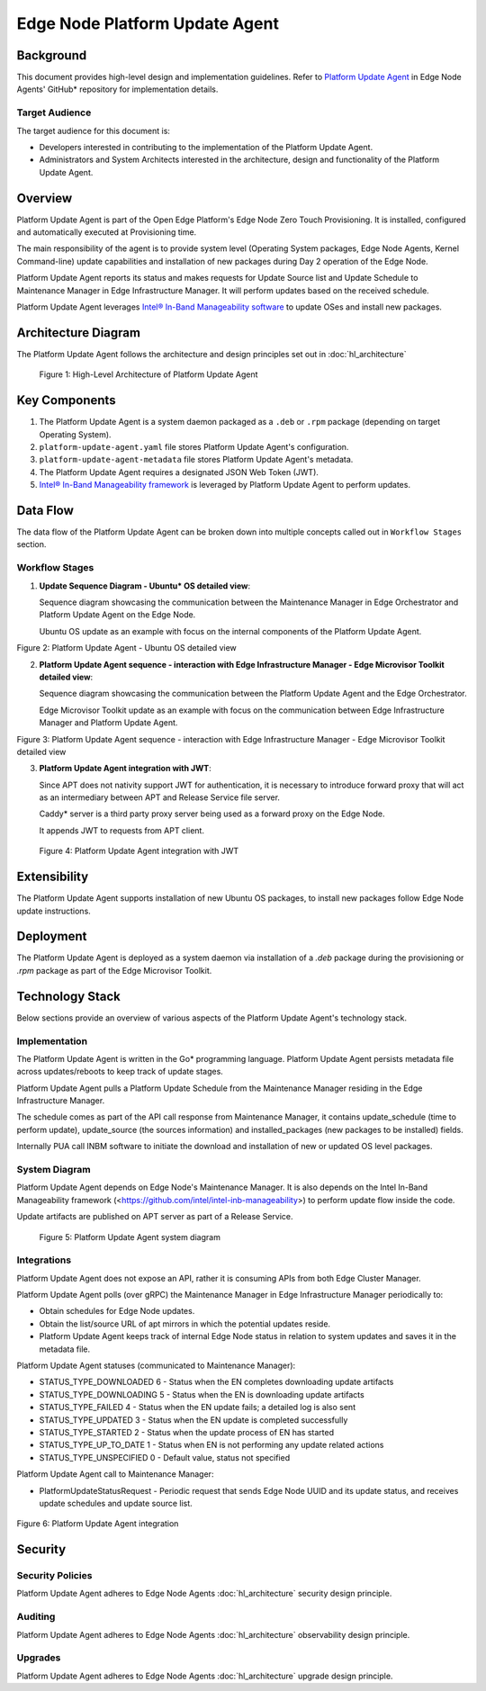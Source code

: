 Edge Node Platform Update Agent
===============================

Background
----------

This document provides high-level design and implementation guidelines. Refer
to `Platform Update Agent <https://github.com/open-edge-platform/edge-node-agents/tree/main/platform-update-agent>`_ in Edge Node Agents' GitHub\* repository for
implementation details.

Target Audience
~~~~~~~~~~~~~~~

The target audience for this document is:

- Developers interested in contributing to the implementation of the Platform
  Update Agent.

- Administrators and System Architects interested in the architecture, design
  and functionality of the Platform Update Agent.

Overview
--------

Platform Update Agent is part of the Open Edge Platform's Edge Node
Zero Touch Provisioning. It is installed, configured and automatically executed
at Provisioning time.

The main responsibility of the agent is to provide system level (Operating
System packages, Edge Node Agents, Kernel Command-line) update capabilities and
installation of new packages during Day 2 operation of the Edge Node.

Platform Update Agent reports its status and makes requests for Update Source
list and Update Schedule to Maintenance Manager in Edge Infrastructure Manager. It will perform updates based on the received schedule.

Platform Update Agent leverages `Intel® In-Band Manageability software <https://www.intel.com/content/www/us/en/developer/tools/in-band-manageability/overview.html>`__ to update OSes and install
new packages.

Architecture Diagram
--------------------

The Platform Update Agent follows the architecture and design principles set
out in :doc:`hl_architecture`

.. figure:: ./images/pua-architecture.drawio.svg
   :alt: High-Level Architecture of the Platform Update Agent

   Figure 1: High-Level Architecture of Platform Update Agent

Key Components
--------------

1. The Platform Update Agent is a system daemon packaged as a ``.deb`` or
   ``.rpm`` package (depending on target Operating System).

2. ``platform-update-agent.yaml`` file stores Platform Update Agent's
   configuration.

3. ``platform-update-agent-metadata`` file stores Platform Update Agent's
   metadata.

4. The Platform Update Agent requires a designated JSON Web Token (JWT).

5. `Intel® In-Band Manageability framework
   <https://www.intel.com/content/www/us/en/developer/tools/in-band-manageability/overview.html>`_
   is leveraged by Platform Update Agent to perform updates.

Data Flow
---------

The data flow of the Platform Update Agent can be broken down into multiple
concepts called out in ``Workflow Stages`` section.

Workflow Stages
~~~~~~~~~~~~~~~

1. **Update Sequence Diagram - Ubuntu\* OS detailed view**:

   Sequence diagram showcasing the communication between the Maintenance
   Manager in Edge Orchestrator and Platform Update Agent on the Edge Node.

   Ubuntu OS update as an example with focus on the internal components of the
   Platform Update Agent.

   .. mermaid::

      sequenceDiagram
      %%{wrap}%%
      autonumber
      participant mm as "Maintenance Manager"
      box Edge Node
      participant pua as Platform Update Agent
      participant inbc as INBC
      participant grub as GRUB (Kernel Commandline)
      participant apt as APT (Tool and filesystem)
      participant ur as Upstream APT Repo (OS)
      participant pr as Private APT Repo (Open Edge Platform)
      end

      pua->>pua: read configuration file
      note over pua: metadata will indicate if PUA was restarted during/due to update, it will indicate if certain steps will be skipped because they were already performed as part of updating
      pua->>pua: read/init metadata

      note over pua: if INBM has not been provision
      pua->>pua: provision INBM

      loop periodically
         pua->>mm: PlatformUpdateStatusRequest(guid, UP_TO_DATE)
         mm->>pua: PlatformUpdateStatusInd (update_source, update_schedule)
         pua->>pua: update/watch the schedule on EN
         pua->>pua: update metadata
      end

      note over  pua, mm: reach maintenance schedule start time
         pua-->>mm: PlatformUpdateStatusRequest(guid, STARTED)
      mm->>pua: PlatformUpdateStatusInd (update_source, update_schedule)
         pua->>pua: update metadata

      note over  pua, mm: UPDATE APT SOURCES
      pua->>inbc: update Ubuntu sources through INBM config (ConfigureOsAptRepo(osRepoURL))
      inbc->>apt: inbc source os update (--sources osRepoURL)
      inbc->>pua: success
      pua->>inbc: update Open Edge Platform sources through INBM config (ConfigureCustomAptRepos(CustomRepos))
      inbc->>apt: inbc source application add (--sources CustomRepos)
      inbc->>pua: success

      note over  pua, mm: SELF PUA UPDATE
      pua->>apt: SelfUpdate() - apt "NEEDRESTART_MODE=a" install --only-upgrade platfrom-update-agent
      apt->>pr: get latest package
      pr->>apt: return and install latest package
      apt->>pua: if package available = success, PUA restarts, if no package available =success, continue

      note over  pua, mm: UPDATE INBM
      pua->>apt: updateINBM() - apt install --only-upgrade inbm***
      apt->>pr: get latest packages
      pr->>apt: return and install latest packages
      apt->>pua: success

      note over pua, mm: UPDATE GRUB CONFIG
      pua->>pua: get new GRUB config version
      pua->>grub: Update Kernel Commandline boot parameters /etc/default/grub
      pua->>grub: update-grub
      grub->>grub: updating grub config

      note over  pua, mm: INSTALL NEW OS PACKAGES AND AGENTS
      pua->>inbc: inbc sota --packa_list package_1 -m download-only --reboot no
      inbc->>apt: apt-get install package1 --download-only
      apt->>pr: get latest packages
      pr->>apt: return and download latest packages
      apt->>inbc: success
      inbc->>pua: success
      pua->>inbc: inbc sota --packa_list package_1 -m no-download --reboot no
      inbc->>apt: apt-get install packages -n no-download -no-reboot
      apt->>inbc: success
      inbc->>pua: success

      note over pua, mm: UPDATE OS PACKAGES AND AGENTS
      pua->>inbc: download packages - inbc sota -m download-only -no-reboot
      inbc->>apt: apt update && apt-upgrade --download-only
      apt->>pr: get latest packages
      pr->>apt: return and download latest packages
      inbc->>pua: success
      pua->>inbc: inbc sota -m no-download --reboot yes
      pua->>apt: update OS and Agents: apt-upgrade --no-download --reboot yes
      apt->>inbc: success
      inbc->>pua: success

      note over pua: INBM REBOOTS THE NODE
      pua->>pua: verify OS/Agents update
      Note over mm, pua: update done/failed
      pua->>pua: change status to 'UPDATED'/'FAILED' and update metadata
      pua->> mm: PlatformUpdateStatusRequest(guid, UPDATED/FAILED)
         mm->>pua: PlatformUpdateStatusInd (update_source, update_schedule)
         pua->>pua: change status to 'UP-TO-DATE' (if update is not FAILED) and update metadata

Figure 2: Platform Update Agent - Ubuntu OS detailed view

2. **Platform Update Agent sequence - interaction with Edge Infrastructure Manager - Edge Microvisor Toolkit detailed view**:

   Sequence diagram showcasing the communication between the Platform Update
   Agent and the Edge Orchestrator.

   Edge Microvisor Toolkit update as an example with focus on the
   communication between Edge Infrastructure Manager and Platform Update Agent.

   .. mermaid::

      sequenceDiagram
      %%{wrap}%%
      autonumber

      actor a as Admin
      participant reg as Release Service
      participant ui as User Interface
      participant inv as Inventory
      participant hm as Host Manager
      participant nm as New OS Resource Manager
      participant mm as Maintenance Manager
      box LightCyan Edge Node
      participant pua as Platform Update Agent / INBC
      participant na as Node Agent
      end

      note over pua, na: EN OS is installed on partition A and all EN components are up

      par
         loop periodically
            na->>hm: Send EN heartbeat
            opt Host status change
               hm->>inv: Update host status
            end
         end
         loop daily
            nm->>reg: download new Curated Profile manifests
            reg-->>nm: return
            nm->>nm: parse the manifests
            nm->>inv: create new OS Resources for new Curated Profiles
            opt manualOSImageUpdate=false
               nm->>inv: update desired_os of all instances with latest OS where instance.desired_os.profile_name=manifest.profile_name
            end
         end
         loop periodically
            pua->>mm: PlatformUpdateStatusRequest(guid, UP_TO_DATE)
            mm->>inv: Set Instance UpdateStatus(UP_TO_DATE)
            mm->>pua: PlatformUpdateStatusResponce (os_type, os_image_source, update_source, update_schedule)
            pua->>pua: update metadata
         end
         opt manualOSImageUpdate=true
            a->>inv: update desired_os to a selected OS Resource in chosen Instances
         end
         ui->>inv: per instance, get the ResourceID of current_os and desired_os if the current_os's osType == immutable
         inv-->>ui: return
         ui->>ui: display 'Update available' in host details if osType == immutable and current_os.resourceId != desired_os.resourceId
      end
      note over  pua, mm: OS image update start time reached
      pua->>mm: PlatformUpdateStatusRequest(guid, STARTED)
      mm->>inv: Update Instance UpdateStatus (inst_id, UPDATE_IN_PROGRESS)
      pua->>pua: read metadata
      note over  pua, mm: UPDATE OF IMMUTABLE OS IMAGE
      pua->>pua: read metadata
      pua->>pua: compare sha and version of the installed image to the sha and version in the metadata
      alt versions are the same
         pua->>mm: UpdateStatus=UP_TO_DATE
         mm->>inv: UpdateStatus=UP_TO_DATE
      else versions are different
         pua->>reg: download image on partition B using os_image_url
         reg-->>pua: return
         alt download fail
            pua->>mm: UpdateStatus=FAILED FailureReason="DownloadFail"
            mm->>inv: UpdateStatus=FAIL
         else download success
            pua->>mm: UpdateStatus=STARTED
            pua->>pua: install OS on partition B
            pua->>pua: verify installation before reboot
            alt installation fail
               pua->>mm: UpdateStatus=FAILED StatusDetail.Status=Failed FailureReason=InstallationFail
               mm->>inv: UpdateStatus=FAIL
            else installation success
               pua->>mm: UpdateStatus=STARTED
               pua->>pua: set partition B as one-time bootable
               pua->>pua: reboot node
               alt node fails to boot up from partition B, successful boot up from partition A (rollback success)
                  pua->>mm:  UpdateStatus=FAILED StatusDetail.Status=Rolledback FailureReason=BootloaderFail
                  mm->>inv: UpdateStatus=FAIL
               else node fails to boot up from partition B and partition A (rollback failure)
                  hm->>inv: HostStatus=CONNECTION_LOST
               else node boots up from partition B
                  note over pua: PUA and INBM start
                  pua->>pua: verify update completion and set partition B as bootable
                  alt update fail
                     pua->>mm: UpdateStatus=FAILED StatusDetail.Status=Failed e.g. FailureReason=OSCommitFail
                     mm->>inv: UpdateStatus=FAIL
                     pua->>pua: reboot (rollback to partition A)
                     pua->>mm: UpdateStatus=FAILED StatusDetail.Status=Rolledback e.g. FailureReason=OSCommitFail
                     mm->>inv: UpdateStatus=FAIL
                  else update success
                     pua->>mm: UpdateStatus=UPDATED StatusDetail.Status=SUCCESS FailureReason=NoFailure, sends installed profile_name, profile_version
                     mm->>inv: Filter OSResources by profile_name and profile_version=x, get one (A)
                     inv-->>mm: return
                     mm->>inv: Set Instance UpdateStatus=DONE, current_os=A
                     pua->>mm: UpdateStatus=UP_TO_DATE
                     mm->>inv: UpdateStatus=RUNNING
                  end
               end
            end
         end
      end

Figure 3: Platform Update Agent sequence - interaction with Edge Infrastructure Manager - Edge Microvisor Toolkit detailed view

3. **Platform Update Agent integration with JWT**:

   Since APT does not nativity support JWT for authentication, it is necessary
   to introduce forward proxy that will act as an intermediary between APT and
   Release Service file server.

   Caddy\* server is a third party proxy server being used as a forward proxy on the
   Edge Node.

   It appends JWT to requests from APT client.

   .. figure:: ./images/pua-jwt.png
      :alt: Platform Update Agent integration with JWT

   Figure 4: Platform Update Agent integration with JWT

Extensibility
-------------

The Platform Update Agent supports installation of new Ubuntu OS packages, to
install new packages follow Edge Node update instructions.

Deployment
----------

The Platform Update Agent is deployed as a system daemon via installation of a
*.deb* package during the provisioning or *.rpm* package as part of the Edge Microvisor Toolkit.

Technology Stack
----------------

Below sections provide an overview of various aspects of the Platform Update
Agent's technology stack.

Implementation
~~~~~~~~~~~~~~

The Platform Update Agent is written in the Go\* programming language. Platform
Update Agent persists metadata file across updates/reboots to keep track of
update stages.

Platform Update Agent pulls a Platform Update Schedule from the Maintenance
Manager residing in the Edge Infrastructure Manager.

The schedule comes as part of the API call response from Maintenance Manager,
it contains update_schedule (time to perform update), update_source (the
sources information) and installed_packages (new packages to be installed)
fields.

Internally PUA call INBM software to initiate the download and installation of
new or updated OS level packages.

System Diagram
~~~~~~~~~~~~~~

Platform Update Agent depends on Edge Node's Maintenance Manager. It is also
depends on the Intel In-Band Manageability framework
(<https://github.com/intel/intel-inb-manageability>) to perform update flow
inside the code.

Update artifacts are published on APT server as part of a Release Service.

.. figure:: ./images/pua-system.png
   :alt: Platform Update Agent system diagram

   Figure 5: Platform Update Agent system diagram

Integrations
~~~~~~~~~~~~

Platform Update Agent does not expose an API, rather it is consuming APIs from
both Edge Cluster Manager.

Platform Update Agent polls (over gRPC) the Maintenance Manager in Edge Infrastructure Manager
periodically to:

- Obtain schedules for Edge Node updates.

- Obtain the list/source URL of apt mirrors in which the potential updates
  reside.

- Platform Update Agent keeps track of internal Edge Node status in relation
  to system updates and saves it in the metadata file.

Platform Update Agent statuses (communicated to Maintenance Manager):

- STATUS_TYPE_DOWNLOADED 6 - Status when the EN completes downloading update
  artifacts

- STATUS_TYPE_DOWNLOADING 5 - Status when the EN is downloading update
  artifacts

- STATUS_TYPE_FAILED 4 - Status when the EN update fails; a detailed log is
  also sent

- STATUS_TYPE_UPDATED 3 - Status when the EN update is completed successfully

- STATUS_TYPE_STARTED 2 - Status when the update process of EN has started

- STATUS_TYPE_UP_TO_DATE 1 - Status when EN is not performing any update
  related actions

- STATUS_TYPE_UNSPECIFIED 0 - Default value, status not specified

Platform Update Agent call to Maintenance Manager:

- PlatformUpdateStatusRequest - Periodic request that sends Edge Node UUID and
  its update status, and receives update schedules and update source list.

   .. mermaid::

      stateDiagram
         [*] --> UP_TO_DATE

         UP_TO_DATE --> DOWNLOADING: Download starts
         DOWNLOADING --> DOWNLOADED : Download succeeds
         DOWNLOADED --> DOWNLOADING: New version available
         DOWNLOADING --> FAILED: Download fails, maint window is over
         DOWNLOADING --> UP_TO_DATE: Download canceled

         DOWNLOADED --> STARTED: Update started
         STARTED --> UPDATED: Update succeeds
         STARTED --> FAILED: Update fails

         FAILED --> DOWNLOADING: Retry download with new maint window

         UPDATED --> UP_TO_DATE

Figure 6: Platform Update Agent integration

Security
--------

Security Policies
~~~~~~~~~~~~~~~~~

Platform Update Agent adheres to Edge Node Agents :doc:`hl_architecture` security
design principle.

Auditing
~~~~~~~~

Platform Update Agent adheres to Edge Node Agents :doc:`hl_architecture`
observability design principle.

Upgrades
~~~~~~~~

Platform Update Agent adheres to Edge Node Agents :doc:`hl_architecture` upgrade
design principle.
